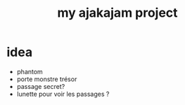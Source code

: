 #+TITLE: my ajakajam project

* idea
- phantom
- porte monstre trésor
- passage secret?
- lunette pour voir les passages ?

